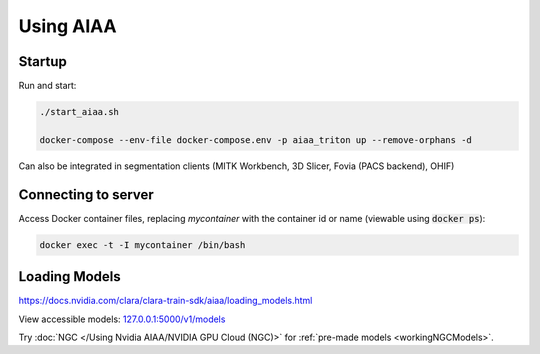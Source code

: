 ==========
Using AIAA
==========

Startup
=======
Run and start:

.. code-block:: bash

   ./start_aiaa.sh

   docker-compose --env-file docker-compose.env -p aiaa_triton up --remove-orphans -d 

Can also be integrated in segmentation clients (MITK Workbench, 3D Slicer, Fovia (PACS backend), OHIF) 

Connecting to server
====================
Access Docker container files, replacing *mycontainer* with the container id 
or name (viewable using :code:`docker ps`):

.. code-block:: bash
   
   docker exec -t -I mycontainer /bin/bash


Loading Models
==============
https://docs.nvidia.com/clara/clara-train-sdk/aiaa/loading_models.html 


View accessible models: `127.0.0.1:5000/v1/models <https://127.0.0.1:5000/v1/models>`_

Try :doc:`NGC </Using Nvidia AIAA/NVIDIA GPU Cloud (NGC)>` for :ref:`pre-made models <workingNGCModels>`.